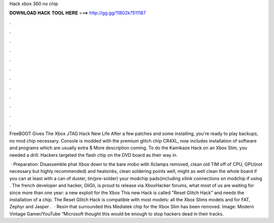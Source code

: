 Hack xbox 360 no chip



𝐃𝐎𝐖𝐍𝐋𝐎𝐀𝐃 𝐇𝐀𝐂𝐊 𝐓𝐎𝐎𝐋 𝐇𝐄𝐑𝐄 ===> http://gg.gg/11802k?511187



.



.



.



.



.



.



.



.



.



.



.



.

FreeBOOT Gives The Xbox JTAG Hack New Life After a few patches and some installing, you're ready to play backups, no mod chip necessary. Console is modded with the premium glitch chip CR4XL, now includes installation of software and programs which are usually extra $ More description coming. To do the Kamikaze Hack on an Xbox Slim, you needed a drill. Hackers targeted the flash chip on the DVD board as their way in.

 · Preparation: Disassemble phat Xbox down to the bare mobo with Xclamps removed, clean old TIM off of CPU, GPU(not necessary but highly recommended) and heatsinks, clean soldering points well, might as well clean the whole board if you can at least with a can of duster, tin(pre-solder) your modchip pads(including xilink connections on modchip if using . The french developer and hacker, GliGli, is proud to release via XboxHacker forums, what most of us are waiting for since more than one year: a new exploit for the Xbox This new Hack is called "Reset Glitch Hack" and needs the installation of a chip. The Reset Glitch Hack is compatible with most models: all the Xbox Slims models and for FAT, Zephyr and Jasper .  · Resin that surrounded this Mediatek chip for the Xbox Slim has been removed. Image: Modern Vintage Gamer/YouTube “Microsoft thought this would be enough to stop hackers dead in their tracks.
